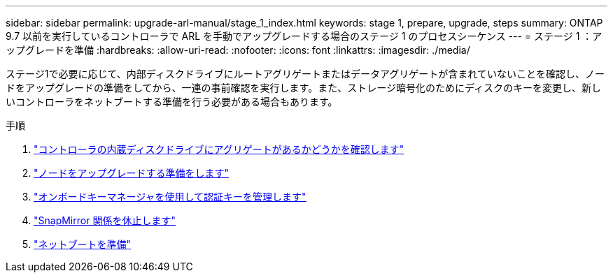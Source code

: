 ---
sidebar: sidebar 
permalink: upgrade-arl-manual/stage_1_index.html 
keywords: stage 1, prepare, upgrade, steps 
summary: ONTAP 9.7 以前を実行しているコントローラで ARL を手動でアップグレードする場合のステージ 1 のプロセスシーケンス 
---
= ステージ 1 ：アップグレードを準備
:hardbreaks:
:allow-uri-read: 
:nofooter: 
:icons: font
:linkattrs: 
:imagesdir: ./media/


[role="lead"]
ステージ1で必要に応じて、内部ディスクドライブにルートアグリゲートまたはデータアグリゲートが含まれていないことを確認し、ノードをアップグレードの準備をしてから、一連の事前確認を実行します。また、ストレージ暗号化のためにディスクのキーを変更し、新しいコントローラをネットブートする準備を行う必要がある場合もあります。

.手順
. link:determine_aggregates_on_internal_drives.html["コントローラの内蔵ディスクドライブにアグリゲートがあるかどうかを確認します"]
. link:prepare_nodes_for_upgrade.html["ノードをアップグレードする準備をします"]
. link:manage_authentication_okm.html["オンボードキーマネージャを使用して認証キーを管理します"]
. link:quiesce_snapmirror_relationships.html["SnapMirror 関係を休止します"]
. link:prepare_for_netboot.html["ネットブートを準備"]

